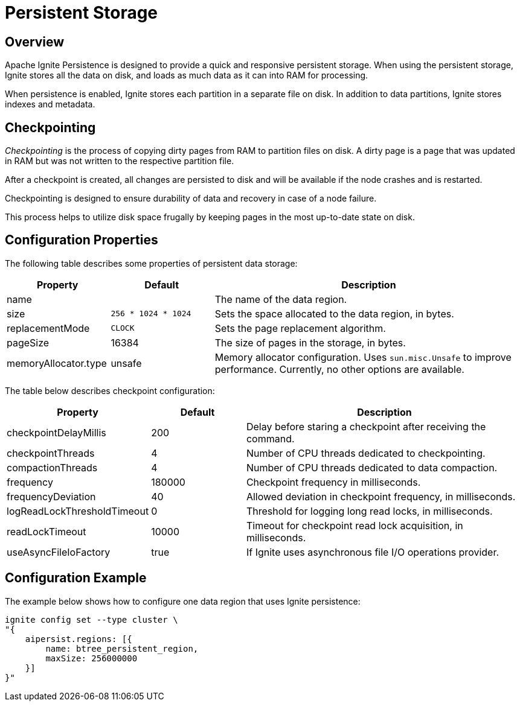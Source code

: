 // Licensed to the Apache Software Foundation (ASF) under one or more
// contributor license agreements.  See the NOTICE file distributed with
// this work for additional information regarding copyright ownership.
// The ASF licenses this file to You under the Apache License, Version 2.0
// (the "License"); you may not use this file except in compliance with
// the License.  You may obtain a copy of the License at
//
// http://www.apache.org/licenses/LICENSE-2.0
//
// Unless required by applicable law or agreed to in writing, software
// distributed under the License is distributed on an "AS IS" BASIS,
// WITHOUT WARRANTIES OR CONDITIONS OF ANY KIND, either express or implied.
// See the License for the specific language governing permissions and
// limitations under the License.
= Persistent Storage

== Overview

Apache Ignite Persistence is designed to provide a quick and responsive persistent storage.
When using the persistent storage, Ignite stores all the data on disk, and loads as much data as it can into RAM for processing.

When persistence is enabled, Ignite stores each partition in a separate file on disk. In addition to data partitions, Ignite stores indexes and metadata.

== Checkpointing

_Checkpointing_ is the process of copying dirty pages from RAM to partition files on disk. A dirty page is a page that was updated in RAM but was not written to the respective partition file.

After a checkpoint is created, all changes are persisted to disk and will be available if the node crashes and is restarted.

Checkpointing is designed to ensure durability of data and recovery in case of a node failure.


This process helps to utilize disk space frugally by keeping pages in the most up-to-date state on disk.


== Configuration Properties

The following table describes some properties of persistent data storage:

[cols="1,1,3",opts="header", stripes=none]
|===
|Property|Default|Description

|name|| The name of the data region.
|size|`256 * 1024 * 1024`| Sets the space allocated to the data region, in bytes.
|replacementMode|`CLOCK`| Sets the page replacement algorithm.
|pageSize|16384| The size of pages in the storage, in bytes.
|memoryAllocator.type|unsafe|Memory allocator configuration. Uses `sun.misc.Unsafe` to improve performance. Currently, no other options are available.
|===

The table below describes checkpoint configuration:

[cols="1,1,3",opts="header", stripes=none]
|===
|Property|Default|Description
|checkpointDelayMillis|200| Delay before staring a checkpoint after receiving the command.
|checkpointThreads|4| Number of CPU threads dedicated to checkpointing.
|compactionThreads|4| Number of CPU threads dedicated to data compaction.
|frequency|180000|Checkpoint frequency in milliseconds.
|frequencyDeviation|40| Allowed deviation in checkpoint frequency, in milliseconds.
|logReadLockThresholdTimeout|0| Threshold for logging long read locks, in milliseconds.
|readLockTimeout|10000| Timeout for checkpoint read lock acquisition, in milliseconds.
|useAsyncFileIoFactory|true| If Ignite uses asynchronous file I/O operations provider.
|===

== Configuration Example

The example below shows how to configure one data region that uses Ignite persistence:

----
ignite config set --type cluster \
"{
    aipersist.regions: [{
        name: btree_persistent_region,
        maxSize: 256000000
    }]
}"
----